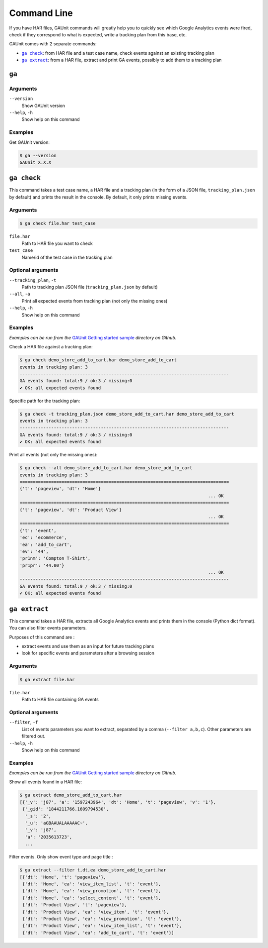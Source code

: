 .. _command:

Command Line
===================

If you have HAR files, GAUnit commands will greatly help you to quickly see which Google Analytics events
were fired, check if they correspond to what is expected, write a tracking plan from this base, etc.

GAUnit comes with 2 separate commands:

- |command__ga_check|_: from HAR file and a test case name, check events against an existing tracking plan
- |command__ga_extract|_: from a HAR file, extract and print GA events, possibly to add them to a tracking plan

.. |command__ga_check| replace:: ``ga check``
.. |command__ga_extract| replace:: ``ga extract``


``ga``
--------------------------

Arguments
^^^^^^^^^^^^^^^^

``--version``
    Show GAUnit version

``--help``, ``-h``
    Show help on this command

Examples
^^^^^^^^^^^^^^

Get GAUnit version:

.. code:: console

    $ ga --version
    GAUnit X.X.X

.. _command__ga_check:

``ga check``
--------------------------

This command takes a test case name, a HAR file and a tracking plan 
(in the form of a JSON file, ``tracking_plan.json`` by default)
and prints the result in the console. By default, it only prints missing events.

Arguments
^^^^^^^^^^^^^^^^

.. code:: console

    $ ga check file.har test_case


``file.har``
    Path to HAR file you want to check

``test_case``
    Name/id of the test case in the tracking plan

Optional arguments
^^^^^^^^^^^^^^^^^^^^^^^^

``--tracking_plan``, ``-t``
    Path to tracking plan JSON file (``tracking_plan.json`` by default)

``--all``, ``-a``
    Print all expected events from tracking plan (not only the missing ones)

``--help``, ``-h``
    Show help on this command

Examples
^^^^^^^^^^^^^^

*Examples can be run from the* `GAUnit Getting started sample <https://github.com/VinceCabs/GAUnit/tree/master/examples/getting_started>`_
*directory on Github.*

Check a HAR file against a tracking plan:

.. code:: console

    $ ga check demo_store_add_to_cart.har demo_store_add_to_cart
    events in tracking plan: 3
    --------------------------------------------------------------------------------
    GA events found: total:9 / ok:3 / missing:0
    ✔ OK: all expected events found

Specific path for the tracking plan:

.. code:: console

    $ ga check -t tracking_plan.json demo_store_add_to_cart.har demo_store_add_to_cart
    events in tracking plan: 3
    --------------------------------------------------------------------------------
    GA events found: total:9 / ok:3 / missing:0
    ✔ OK: all expected events found

Print all events (not only the missing ones):

.. code:: console

    $ ga check --all demo_store_add_to_cart.har demo_store_add_to_cart
    events in tracking plan: 3
    ================================================================================
    {'t': 'pageview', 'dt': 'Home'}
                                                                            ... OK
    ================================================================================
    {'t': 'pageview', 'dt': 'Product View'}
                                                                            ... OK
    ================================================================================
    {'t': 'event',
    'ec': 'ecommerce',
    'ea': 'add_to_cart',
    'ev': '44',
    'pr1nm': 'Compton T-Shirt',
    'pr1pr': '44.00'}
                                                                            ... OK
    --------------------------------------------------------------------------------
    GA events found: total:9 / ok:3 / missing:0
    ✔ OK: all expected events found

.. _command__ga_extract:

``ga extract``
--------------------------

This command takes a HAR file, extracts all Google Analytics events and
prints them in the console (Python dict format). You can also filter events parameters.

Purposes of this command are :

- extract events and use them as an input for future tracking plans
- look for specific events and parameters after a browsing session

Arguments
^^^^^^^^^^^^^^^^

.. code:: console

    $ ga extract file.har

``file.har``
    Path to HAR file containing GA events

Optional arguments
^^^^^^^^^^^^^^^^^^^^^^^^

``--filter``, ``-f``
    List of events parameters you want to extract, separated by a comma (``--filter a,b,c``).
    Other parameters are filtered out. 

``--help``, ``-h``
    Show help on this command

Examples
^^^^^^^^^^^^^^

*Examples can be run from the* `GAUnit Getting started sample <https://github.com/VinceCabs/GAUnit/tree/master/examples/getting_started>`_
*directory on Github.*

Show all events found in a HAR file:

.. code:: console

    $ ga extract demo_store_add_to_cart.har 
    [{'_v': 'j87', 'a': '1597243964', 'dt': 'Home', 't': 'pageview', 'v': '1'},
     {'_gid': '1844211766.1609794530',
      '_s': '2',
      '_u': 'aGBAAUALAAAAAC~',
      '_v': 'j87',
      'a': '2035613723',
      ...

Filter events. Only show event type and page title :

.. code:: console

    $ ga extract --filter t,dt,ea demo_store_add_to_cart.har
    [{'dt': 'Home', 't': 'pageview'},
     {'dt': 'Home', 'ea': 'view_item_list', 't': 'event'},
     {'dt': 'Home', 'ea': 'view_promotion', 't': 'event'},
     {'dt': 'Home', 'ea': 'select_content', 't': 'event'},
     {'dt': 'Product View', 't': 'pageview'},
     {'dt': 'Product View', 'ea': 'view_item', 't': 'event'},
     {'dt': 'Product View', 'ea': 'view_promotion', 't': 'event'},
     {'dt': 'Product View', 'ea': 'view_item_list', 't': 'event'},
     {'dt': 'Product View', 'ea': 'add_to_cart', 't': 'event'}]
